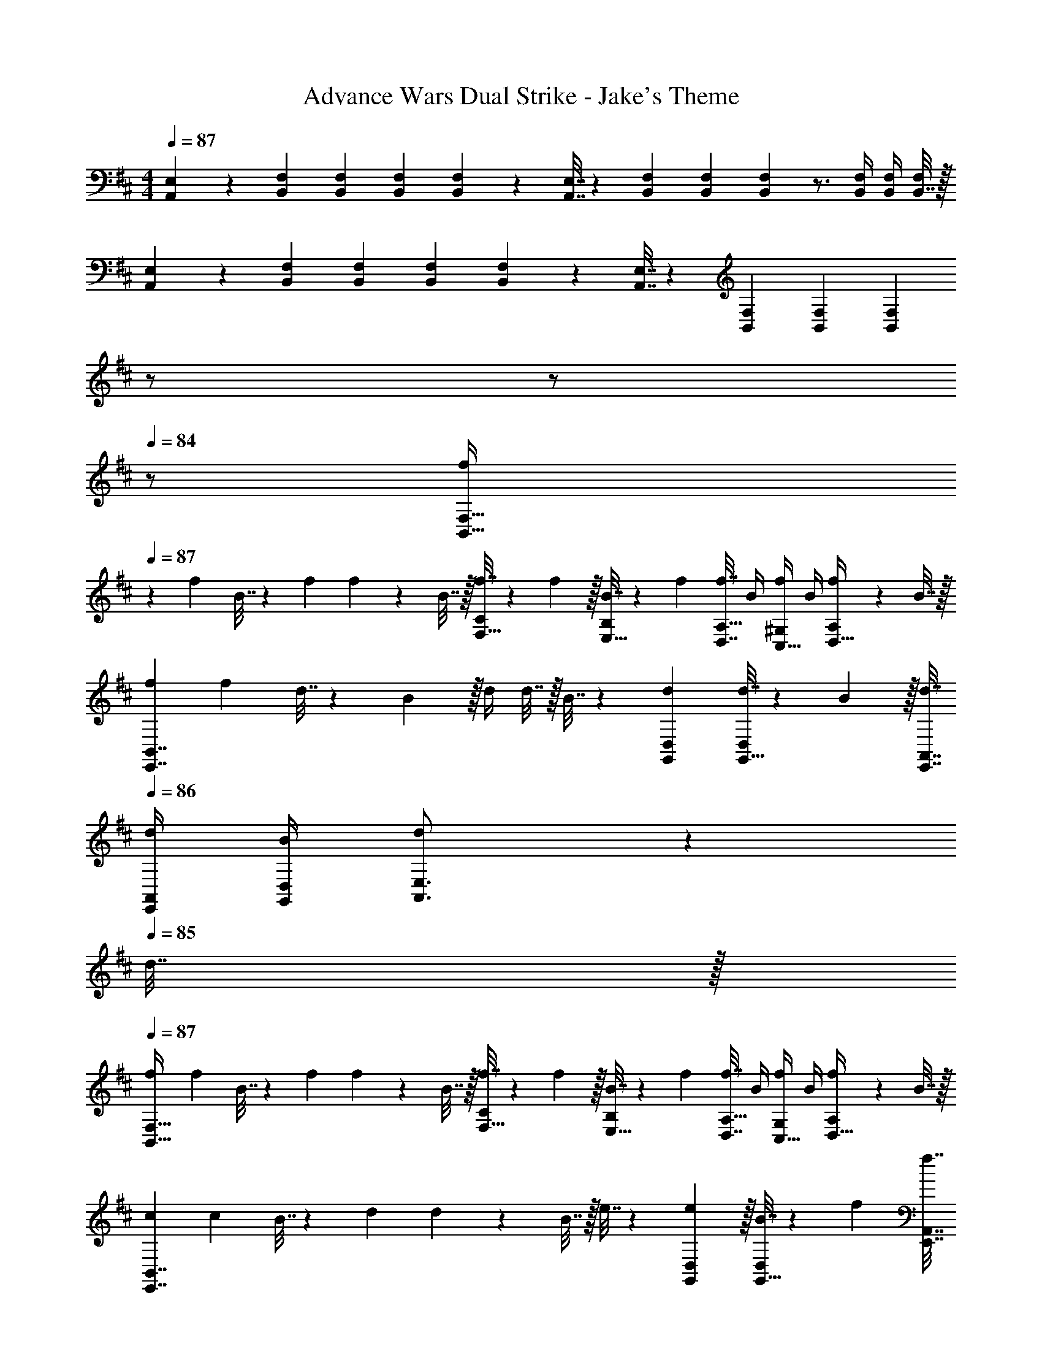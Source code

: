 X: 1
T: Advance Wars Dual Strike - Jake's Theme
Z: ABC Generated by Starbound Composer
L: 1/4
M: 4/4
Q: 1/4=87
K: D
[A,,5/18E,7/24] z/72 [B,,23/96F,23/96] [B,,71/288F,71/288] [B,,73/288F,73/288] [B,,55/288F,55/288] z89/288 [A,,7/32E,7/32] z/36 [B,,73/288F,73/288] [B,,71/288F,71/288] [B,,2/9F,2/9] z3/4 [B,,/4F,/4] [B,,/4F,/4] [B,,7/32F,/4] z/32 
[A,,5/18E,7/24] z/72 [B,,23/96F,23/96] [B,,71/288F,71/288] [B,,73/288F,73/288] [B,,55/288F,55/288] z89/288 [A,,7/32E,7/32] z/36 [B,,73/288F,73/288] [B,,71/288F,71/288] [B,,2/9F,2/9] 
Q: 1/4=86
z/ 
Q: 1/4=85
z/ 
Q: 1/4=84
z/ 
[z/4f7/24B,,49/32F,49/32] 
Q: 1/4=87
z/24 f23/96 B7/32 z/36 f73/288 f71/288 z/288 B7/32 z/32 [f7/32F,15/32C/] z/36 f2/9 z/32 [B7/32E,15/32B,/] z/36 f73/288 [f7/32D,7/16A,15/32] B/4 [f/4C,15/32^G,/] B/4 [f2/9D,15/32A,/] z/36 B7/32 z/32 
[f7/24E,,7/4B,,7/4] f23/96 d7/32 z/36 B2/9 z/32 d/4 d7/32 z/32 B7/32 z/36 [d73/288G,,73/288D,73/288] [d7/32G,,15/32D,/] z/36 B2/9 z/32 [d7/32E,,7/32A,,7/32] 
Q: 1/4=86
[d/4E,,/4A,,/4] [B/4G,,/4D,/4] [d7/36A,,3/4E,3/4] z11/36 
Q: 1/4=85
d7/32 z/32 
Q: 1/4=87
[f7/24B,,49/32F,49/32] f23/96 B7/32 z/36 f73/288 f71/288 z/288 B7/32 z/32 [f7/32F,15/32C/] z/36 f2/9 z/32 [B7/32E,15/32B,/] z/36 f73/288 [f7/32D,7/16A,15/32] B/4 [f/4C,15/32G,/] B/4 [f2/9D,15/32A,/] z/36 B7/32 z/32 
[c7/24E,,7/4B,,7/4] c23/96 B7/32 z/36 d73/288 d71/288 z/288 B7/32 z/32 e7/32 z/36 [e2/9G,,73/288D,73/288] z/32 [B7/32G,,15/32D,/] z/36 f73/288 [f7/32E,,7/32A,,7/32] 
Q: 1/4=86
[B/4E,,/4A,,/4] [G,,/4D,/4] [z/g3/4A,,3/4E,3/4] 
Q: 1/4=85
z/4 
Q: 1/4=87
[f7/24B,,49/32F,49/32] f23/96 B7/32 z/36 f73/288 f71/288 z/288 B7/32 z/32 [f7/32F,15/32C/] z/36 f2/9 z/32 [B7/32E,15/32B,/] z/36 f73/288 [f7/32D,7/16A,15/32] B/4 [f/4C,15/32G,/] B/4 [f2/9D,15/32A,/] z/36 B7/32 z/32 
[f7/24E,,7/4B,,7/4] f23/96 d7/32 z/36 B2/9 z/32 d/4 d7/32 z/32 B7/32 z/36 [d73/288G,,73/288D,73/288] [d7/32G,,15/32D,/] z/36 B2/9 z/32 [d7/32E,,7/32A,,7/32] 
Q: 1/4=86
[d/4E,,/4A,,/4] [B/4G,,/4D,/4] [d7/36A,,3/4E,3/4] z11/36 
Q: 1/4=85
d7/32 z/32 
Q: 1/4=87
[f7/24B,,49/32F,49/32] f23/96 B7/32 z/36 f73/288 f71/288 z/288 B7/32 z/32 [f7/32F,15/32C/] z/36 f2/9 z/32 [B7/32E,15/32B,/] z/36 f73/288 [f7/32D,7/16A,15/32] B/4 [f/4C,15/32G,/] B/4 [f2/9D,/A,/] z/36 B7/32 z/32 
[c7/24G,,7/4D,7/4] c23/96 B7/32 z/36 d73/288 d71/288 z/288 B7/32 z/32 e7/32 z/36 [e2/9G,,2/9D,73/288] z/32 [B7/32A,,/E,/] z/36 f73/288 [f7/32E,,7/32A,,7/32] [B/4E,,/4A,,/4] [A,,/4E,/4] [g3/4D,3/4A,3/4] 
[A,,5/18E,7/24b33/32] z/72 [B,,23/96F,23/96] [B,,71/288F,71/288] [B,,2/9F,73/288] z/32 [z/B95/32] [A,,7/32E,7/32] z/36 [B,,73/288F,73/288] [B,,71/288F,71/288] [B,,13/72F,13/72] z7/24 
Q: 1/4=86
[F,/4B,,9/32] z/4 [F,/4B,,9/32] [z/4D,15/32A,/] 
Q: 1/4=85
z/4 
Q: 1/4=87
[z17/32B65/32] [A,,7/32E,71/288] z/36 [B,,73/288F,73/288] [B,,/4F,/4] [B,,7/32F,/4] z17/32 [B,,7/32F,71/288a63/32] z/36 [A,,73/288E,73/288] [A,,7/32E,7/32] 
Q: 1/4=86
[A,,/4E,/4] z/4 [z/G,,3/4D,3/4] 
Q: 1/4=85
z/4 
Q: 1/4=87
[A,,5/18E,7/24f33/32] z/72 [B,,23/96F,23/96] [B,,71/288F,71/288] [B,,2/9F,73/288] z/32 [z/B95/32] [A,,7/32E,7/32] z/36 [B,,73/288F,73/288] [B,,71/288F,71/288] [B,,13/72F,13/72] z7/24 
Q: 1/4=86
[F,/4B,,9/32] z/4 [F,/4B,,9/32] [z/4D,15/32A,/] 
Q: 1/4=85
z/4 
Q: 1/4=87
[z17/32B65/32] [A,,7/32E,71/288] z/36 [B,,73/288F,73/288] [B,,/4F,/4] [B,,7/32F,/4] z17/32 [B,,7/32F,71/288e31/32] z/36 [A,,73/288E,73/288] [A,,7/32E,7/32] 
Q: 1/4=86
[A,,/4E,/4] z/4 e/4 B2/9 z/36 
Q: 1/4=85
F7/32 z/32 
Q: 1/4=87
[A,,5/18E,7/24b33/32] z/72 [B,,23/96F,23/96] [B,,71/288F,71/288] [B,,73/288F,73/288] [B,,/4B95/32] B,,7/32 z/32 [A,,7/32E,7/32] z/36 [B,,73/288F,73/288] [B,,71/288F,71/288] [B,,73/288F,73/288] B,,7/32 
Q: 1/4=86
[B,,/4F,/4] B,,/4 [B,,/4F,/4] [D,/4A,/4] 
Q: 1/4=85
D,7/32 z/32 
Q: 1/4=87
[A,,5/18f65/32] z/72 B,,23/96 [B,,71/288E,71/288] [B,,73/288F,73/288] [B,,/4F,/4] [B,,/4F,/4] B,,7/32 z/36 B,,73/288 [B,,7/32F,71/288e63/32] z/36 [A,,73/288E,73/288] [A,,7/32E,7/32] [A,,/4E,/4] A,,/4 [G,,/4D,/4] G,,/4 G,,7/32 z/32 
[A,,5/18E,7/24g15/14] z/72 [B,,23/96F,23/96] [B,,71/288F,71/288] [B,,73/288F,73/288] [B,,/4B295/288] B,,7/32 z/32 [A,,7/32E,7/32] z/36 [B,,73/288F,73/288] [B,,71/288F,71/288a163/160] [B,,73/288F,73/288] B,,7/32 
Q: 1/4=86
[B,,/4F,/4] [B,,/4B29/28] [B,,/4F,/4] [D,/4A,/4] 
Q: 1/4=85
D,7/32 z/32 
Q: 1/4=87
[A,,5/18b65/32] z/72 B,,23/96 [B,,71/288E,71/288] [B,,73/288F,73/288] [B,,/4F,/4] [B,,/4F,/4] B,,7/32 z/36 B,,73/288 [B,,7/32F,71/288g31/32] z/36 [A,,73/288E,73/288] [A,,7/32E,7/32] 
Q: 1/4=86
[A,,/4E,/4] f15/32 z/32 [z/4e15/32] 
Q: 1/4=85
z/4 
Q: 1/4=87
[f33/32B,,33/32F,33/32B,33/32] [E,,/4f] E,,/4 E,,7/32 z/36 E,,73/288 [E,,71/288f31/32] E,,73/288 E,,7/32 
Q: 1/4=86
E,,/4 [E,,/4f] E,,/4 E,,/4 
Q: 1/4=85
E,,/4 
Q: 1/4=87
[A,7/24A,,3/10E,3/10f33/32] [B,,71/96F,71/96B,71/96] [E,,/4f] E,,/4 E,,7/32 z/36 E,,2/9 z/32 [A,,7/32E,7/32A,71/288e31/32] z/36 [z17/36B,,13/18F,13/18B,13/18] 
Q: 1/4=86
z/4 [E,,/4d] E,,/4 E,,/4 
Q: 1/4=85
E,,/4 
Q: 1/4=87
[f33/32B,,33/32F,33/32B,33/32] [E,,/4f] E,,/4 E,,7/32 z/36 E,,73/288 [E,,71/288f31/32] [z2/9E,,73/288] 
Q: 1/4=86
z/32 E,,7/32 E,,/4 
Q: 1/4=85
[E,,/4f] E,,/4 
Q: 1/4=84
E,,/4 E,,/4 
[z/4A,7/24A,,3/10E,3/10f33/32] 
Q: 1/4=87
z/24 [B,,71/96F,71/96B,71/96] [E,,/4f] E,,/4 E,,7/32 z/36 E,,73/288 [E,,31/32B,,31/32E,31/32] [G,,D,=G,] 
[z17/32f9/16B,,49/32F,49/32] [z/B151/288] [z/a83/160] [F,15/32C/B83/160] z/32 [E,15/32B,/f83/160] z/32 [D,7/16A,15/32B49/96] z/32 [C,15/32^G,/e15/28] z/32 [D,15/32A,/B17/32] z/32 
[z17/32f9/16E,,7/4B,,7/4] [z/B151/288] [z/b83/160] [z71/288B83/160] [G,,73/288D,73/288] [G,,15/32D,/f83/160] z/32 [E,,7/32A,,7/32B49/96] 
Q: 1/4=86
[E,,/4A,,/4] [G,,/4D,/4a15/28] [z/4A,,3/4E,3/4] [z/4B17/32] 
Q: 1/4=85
z/4 
Q: 1/4=87
[z17/32f9/16B,,49/32F,49/32] [z/B151/288] [z/a83/160] [F,15/32C/B83/160] z/32 [E,15/32B,/f83/160] z/32 [D,7/16A,15/32B49/96] z/32 [C,15/32G,/e15/28] z/32 [D,15/32A,/B17/32] z/32 
[z17/32f9/16E,,7/4B,,7/4] [z/B151/288] [z/b83/160] [z71/288B83/160] [G,,73/288D,73/288] [G,,15/32D,/a83/160] z/32 [E,,7/32A,,7/32B49/96] 
Q: 1/4=86
[E,,/4A,,/4] [G,,/4D,/4c'15/28] [z/4A,,3/4E,3/4] [z/4d'17/32] 
Q: 1/4=85
z/4 
Q: 1/4=87
[z17/32f9/16B,,49/32F,49/32] [z/B151/288] [z/a83/160] [F,15/32C/B83/160] z/32 [E,15/32B,/f83/160] z/32 [D,7/16A,15/32B49/96] z/32 [C,15/32G,/e15/28] z/32 [D,15/32A,/B17/32] z/32 
[z17/32f9/16E,,7/4B,,7/4] [z/B151/288] [z/b83/160] [z71/288B83/160] [G,,73/288D,73/288] [G,,15/32D,/f83/160] z/32 [E,,7/32A,,7/32B49/96] 
Q: 1/4=86
[E,,/4A,,/4] [G,,/4D,/4a15/28] [z/4A,,3/4E,3/4] [z/4B17/32] 
Q: 1/4=85
z/4 
Q: 1/4=87
[z17/32f9/16B,,49/32F,49/32] [z/B151/288] [z/a83/160] [F,15/32C/B83/160] z/32 [E,15/32B,/f83/160] z/32 [D,7/16A,15/32B49/96] z/32 [C,15/32G,/e15/28] z/32 [D,/A,/B17/32] 
[z17/32f9/16G,,7/4D,7/4] [z/B151/288] [z/b83/160] [z71/288B83/160] [G,,2/9D,73/288] z/32 [z/a83/160A,,23/32E,23/32] [z7/32B49/96] [A,,/4D,/4] [D,/4A,,5/18c'15/28] [z/4D,3/4A,3/4] [z/d'17/32] 
[A,,5/18E,7/24f9/16] z/72 [B,,23/96F,23/96] [B,,71/288F,71/288B151/288] [B,,73/288F,73/288] [B,,15/32F,/a83/160] z/32 [A,,7/32E,7/32B83/160] z/36 [B,,73/288F,73/288] [B,,71/288F,71/288f83/160] [z73/288B,,13/18F,13/18] [z15/32B49/96] [A,,/4E,/4e15/28] [B,,/4F,/4] [B,,/4F,/4B17/32] [B,,/4F,/4] 
[B,,/F,17/32f9/16] z/32 [A,,7/32E,71/288B151/288] z/36 [B,,73/288F,73/288] [B,,/4F,/4b83/160] [z/4B,,3/4F,3/4] [z/B83/160] [B,,7/32F,71/288a83/160] z/36 [A,,73/288E,73/288] [A,,7/32E,7/32B49/96] [A,,/4E,/4] [z/4c'15/28] [z/4G,,3/4D,3/4] [z/d'17/32] 
[A,,5/18E,7/24] z/72 [B,,23/96F,23/96] [B,,71/288F,71/288] [B,,73/288F,73/288] [B,,55/288F,55/288] z89/288 [A,,7/32E,7/32] z/36 [B,,73/288F,73/288] [B,,71/288F,71/288] [B,,2/9F,2/9] z3/4 [B,,/4F,/4] [B,,/4F,/4] [B,,7/32F,/4] z/32 
[A,,5/18E,7/24] z/72 [B,,23/96F,23/96] [B,,71/288F,71/288] [B,,73/288F,73/288] [B,,55/288F,55/288] z89/288 [A,,7/32E,7/32] z/36 [B,,73/288F,73/288] [B,,71/288F,71/288] [B,,2/9F,2/9] 
Q: 1/4=86
z/ 
Q: 1/4=85
z/ 
Q: 1/4=84
z/ 
[z/4f7/24B,,49/32F,49/32] 
Q: 1/4=87
z/24 f23/96 B7/32 z/36 f73/288 f71/288 z/288 B7/32 z/32 [f7/32F,15/32C/] z/36 f2/9 z/32 [B7/32E,15/32B,/] z/36 f73/288 [f7/32D,7/16A,15/32] B/4 [f/4C,15/32G,/] B/4 [f2/9D,15/32A,/] z/36 B7/32 z/32 
[f7/24E,,7/4B,,7/4] f23/96 d7/32 z/36 B2/9 z/32 d/4 d7/32 z/32 B7/32 z/36 [d73/288G,,73/288D,73/288] [d7/32G,,15/32D,/] z/36 B2/9 z/32 [d7/32E,,7/32A,,7/32] 
Q: 1/4=86
[d/4E,,/4A,,/4] [B/4G,,/4D,/4] [d7/36A,,3/4E,3/4] z11/36 
Q: 1/4=85
d7/32 z/32 
Q: 1/4=87
[f7/24B,,49/32F,49/32] f23/96 B7/32 z/36 f73/288 f71/288 z/288 B7/32 z/32 [f7/32F,15/32C/] z/36 f2/9 z/32 [B7/32E,15/32B,/] z/36 f73/288 [f7/32D,7/16A,15/32] B/4 [f/4C,15/32G,/] B/4 [f2/9D,15/32A,/] z/36 B7/32 z/32 
[c7/24E,,7/4B,,7/4] c23/96 B7/32 z/36 d73/288 d71/288 z/288 B7/32 z/32 e7/32 z/36 [e2/9G,,73/288D,73/288] z/32 [B7/32G,,15/32D,/] z/36 f73/288 [f7/32E,,7/32A,,7/32] 
Q: 1/4=86
[B/4E,,/4A,,/4] [G,,/4D,/4] [z/g3/4A,,3/4E,3/4] 
Q: 1/4=85
z/4 
Q: 1/4=87
[f7/24B,,49/32F,49/32] f23/96 B7/32 z/36 f73/288 f71/288 z/288 B7/32 z/32 [f7/32F,15/32C/] z/36 f2/9 z/32 [B7/32E,15/32B,/] z/36 f73/288 [f7/32D,7/16A,15/32] B/4 [f/4C,15/32G,/] B/4 [f2/9D,15/32A,/] z/36 B7/32 z/32 
[f7/24E,,7/4B,,7/4] f23/96 d7/32 z/36 B2/9 z/32 d/4 d7/32 z/32 B7/32 z/36 [d73/288G,,73/288D,73/288] [d7/32G,,15/32D,/] z/36 B2/9 z/32 [d7/32E,,7/32A,,7/32] 
Q: 1/4=86
[d/4E,,/4A,,/4] [B/4G,,/4D,/4] [d7/36A,,3/4E,3/4] z11/36 
Q: 1/4=85
d7/32 z/32 
Q: 1/4=87
[f7/24B,,49/32F,49/32] f23/96 B7/32 z/36 f73/288 f71/288 z/288 B7/32 z/32 [f7/32F,15/32C/] z/36 f2/9 z/32 [B7/32E,15/32B,/] z/36 f73/288 [f7/32D,7/16A,15/32] B/4 [f/4C,15/32G,/] B/4 [f2/9D,/A,/] z/36 B7/32 z/32 
[c7/24G,,7/4D,7/4] c23/96 B7/32 z/36 d73/288 d71/288 z/288 B7/32 z/32 e7/32 z/36 [e2/9G,,2/9D,73/288] z/32 [B7/32A,,/E,/] z/36 f73/288 [f7/32E,,7/32A,,7/32] [B/4E,,/4A,,/4] [A,,/4E,/4] [g3/4D,3/4A,3/4] 
[A,,5/18E,7/24b33/32] z/72 [B,,23/96F,23/96] [B,,71/288F,71/288] [B,,2/9F,73/288] z/32 [z/B95/32] [A,,7/32E,7/32] z/36 [B,,73/288F,73/288] [B,,71/288F,71/288] [B,,13/72F,13/72] z7/24 
Q: 1/4=86
[F,/4B,,9/32] z/4 [F,/4B,,9/32] [z/4D,15/32A,/] 
Q: 1/4=85
z/4 
Q: 1/4=87
[z17/32B65/32] [A,,7/32E,71/288] z/36 [B,,73/288F,73/288] [B,,/4F,/4] [B,,7/32F,/4] z17/32 [B,,7/32F,71/288a63/32] z/36 [A,,73/288E,73/288] [A,,7/32E,7/32] 
Q: 1/4=86
[A,,/4E,/4] z/4 [z/G,,3/4D,3/4] 
Q: 1/4=85
z/4 
Q: 1/4=87
[A,,5/18E,7/24f33/32] z/72 [B,,23/96F,23/96] [B,,71/288F,71/288] [B,,2/9F,73/288] z/32 [z/B95/32] [A,,7/32E,7/32] z/36 [B,,73/288F,73/288] [B,,71/288F,71/288] [B,,13/72F,13/72] z7/24 
Q: 1/4=86
[F,/4B,,9/32] z/4 [F,/4B,,9/32] [z/4D,15/32A,/] 
Q: 1/4=85
z/4 
Q: 1/4=87
[z17/32B65/32] [A,,7/32E,71/288] z/36 [B,,73/288F,73/288] [B,,/4F,/4] [B,,7/32F,/4] z17/32 [B,,7/32F,71/288e31/32] z/36 [A,,73/288E,73/288] [A,,7/32E,7/32] 
Q: 1/4=86
[A,,/4E,/4] z/4 e/4 B2/9 z/36 
Q: 1/4=85
F7/32 z/32 
Q: 1/4=87
[A,,5/18E,7/24b33/32] z/72 [B,,23/96F,23/96] [B,,71/288F,71/288] [B,,73/288F,73/288] [B,,/4B95/32] B,,7/32 z/32 [A,,7/32E,7/32] z/36 [B,,73/288F,73/288] [B,,71/288F,71/288] [B,,73/288F,73/288] B,,7/32 
Q: 1/4=86
[B,,/4F,/4] B,,/4 [B,,/4F,/4] [D,/4A,/4] 
Q: 1/4=85
D,7/32 z/32 
Q: 1/4=87
[A,,5/18f65/32] z/72 B,,23/96 [B,,71/288E,71/288] [B,,73/288F,73/288] [B,,/4F,/4] [B,,/4F,/4] B,,7/32 z/36 B,,73/288 [B,,7/32F,71/288e63/32] z/36 [A,,73/288E,73/288] [A,,7/32E,7/32] [A,,/4E,/4] A,,/4 [G,,/4D,/4] G,,/4 G,,7/32 z/32 
[A,,5/18E,7/24g15/14] z/72 [B,,23/96F,23/96] [B,,71/288F,71/288] [B,,73/288F,73/288] [B,,/4B295/288] B,,7/32 z/32 [A,,7/32E,7/32] z/36 [B,,73/288F,73/288] [B,,71/288F,71/288a163/160] [B,,73/288F,73/288] B,,7/32 
Q: 1/4=86
[B,,/4F,/4] [B,,/4B29/28] [B,,/4F,/4] [D,/4A,/4] 
Q: 1/4=85
D,7/32 z/32 
Q: 1/4=87
[A,,5/18b65/32] z/72 B,,23/96 [B,,71/288E,71/288] [B,,73/288F,73/288] [B,,/4F,/4] [B,,/4F,/4] B,,7/32 z/36 B,,73/288 [B,,7/32F,71/288g31/32] z/36 [A,,73/288E,73/288] [A,,7/32E,7/32] 
Q: 1/4=86
[A,,/4E,/4] f15/32 z/32 [z/4e15/32] 
Q: 1/4=85
z/4 
Q: 1/4=87
[f33/32B,,33/32F,33/32B,33/32] [E,,/4f] E,,/4 E,,7/32 z/36 E,,73/288 [E,,71/288f31/32] E,,73/288 E,,7/32 
Q: 1/4=86
E,,/4 [E,,/4f] E,,/4 E,,/4 
Q: 1/4=85
E,,/4 
Q: 1/4=87
[A,7/24A,,3/10E,3/10f33/32] [B,,71/96F,71/96B,71/96] [E,,/4f] E,,/4 E,,7/32 z/36 E,,2/9 z/32 [A,,7/32E,7/32A,71/288e31/32] z/36 [z17/36B,,13/18F,13/18B,13/18] 
Q: 1/4=86
z/4 [E,,/4d] E,,/4 E,,/4 
Q: 1/4=85
E,,/4 
Q: 1/4=87
[f33/32B,,33/32F,33/32B,33/32] [E,,/4f] E,,/4 E,,7/32 z/36 E,,73/288 [E,,71/288f31/32] [z2/9E,,73/288] 
Q: 1/4=86
z/32 E,,7/32 E,,/4 
Q: 1/4=85
[E,,/4f] E,,/4 
Q: 1/4=84
E,,/4 E,,/4 
[z/4A,7/24A,,3/10E,3/10f33/32] 
Q: 1/4=87
z/24 [B,,71/96F,71/96B,71/96] [E,,/4f] E,,/4 E,,7/32 z/36 E,,73/288 [E,,31/32B,,31/32E,31/32] [G,,D,=G,] 
[z17/32f9/16B,,49/32F,49/32] [z/B151/288] [z/a83/160] [F,15/32C/B83/160] z/32 [E,15/32B,/f83/160] z/32 [D,7/16A,15/32B49/96] z/32 [C,15/32^G,/e15/28] z/32 [D,15/32A,/B17/32] z/32 
[z17/32f9/16E,,7/4B,,7/4] [z/B151/288] [z/b83/160] [z71/288B83/160] [G,,73/288D,73/288] [G,,15/32D,/f83/160] z/32 [E,,7/32A,,7/32B49/96] 
Q: 1/4=86
[E,,/4A,,/4] [G,,/4D,/4a15/28] [z/4A,,3/4E,3/4] [z/4B17/32] 
Q: 1/4=85
z/4 
Q: 1/4=87
[z17/32f9/16B,,49/32F,49/32] [z/B151/288] [z/a83/160] [F,15/32C/B83/160] z/32 [E,15/32B,/f83/160] z/32 [D,7/16A,15/32B49/96] z/32 [C,15/32G,/e15/28] z/32 [D,15/32A,/B17/32] z/32 
[z17/32f9/16E,,7/4B,,7/4] [z/B151/288] [z/b83/160] [z71/288B83/160] [G,,73/288D,73/288] [G,,15/32D,/a83/160] z/32 [E,,7/32A,,7/32B49/96] 
Q: 1/4=86
[E,,/4A,,/4] [G,,/4D,/4c'15/28] [z/4A,,3/4E,3/4] [z/4d'17/32] 
Q: 1/4=85
z/4 
Q: 1/4=87
[z17/32f9/16B,,49/32F,49/32] [z/B151/288] [z/a83/160] [F,15/32C/B83/160] z/32 [E,15/32B,/f83/160] z/32 [D,7/16A,15/32B49/96] z/32 [C,15/32G,/e15/28] z/32 [D,15/32A,/B17/32] z/32 
[z17/32f9/16E,,7/4B,,7/4] [z/B151/288] [z/b83/160] [z71/288B83/160] [G,,73/288D,73/288] [G,,15/32D,/f83/160] z/32 [E,,7/32A,,7/32B49/96] 
Q: 1/4=86
[E,,/4A,,/4] [G,,/4D,/4a15/28] [z/4A,,3/4E,3/4] [z/4B17/32] 
Q: 1/4=85
z/4 
Q: 1/4=87
[z17/32f9/16B,,49/32F,49/32] [z/B151/288] [z/a83/160] [F,15/32C/B83/160] z/32 [E,15/32B,/f83/160] z/32 [D,7/16A,15/32B49/96] z/32 [C,15/32G,/e15/28] z/32 [D,/A,/B17/32] 
[z17/32f9/16G,,7/4D,7/4] [z/B151/288] [z/b83/160] [z71/288B83/160] [G,,2/9D,73/288] z/32 [z/a83/160A,,23/32E,23/32] [z7/32B49/96] [A,,/4D,/4] [D,/4A,,5/18c'15/28] [z/4D,3/4A,3/4] [z/d'17/32] 
[A,,5/18E,7/24f9/16] z/72 [B,,23/96F,23/96] [B,,71/288F,71/288B151/288] [B,,73/288F,73/288] [B,,15/32F,/a83/160] z/32 [A,,7/32E,7/32B83/160] z/36 [B,,73/288F,73/288] [B,,71/288F,71/288f83/160] [z73/288B,,13/18F,13/18] [z15/32B49/96] [A,,/4E,/4e15/28] [B,,/4F,/4] [B,,/4F,/4B17/32] [B,,/4F,/4] 
[B,,/F,17/32f9/16] z/32 [A,,7/32E,71/288B151/288] z/36 [B,,73/288F,73/288] [B,,/4F,/4b83/160] [z/4B,,3/4F,3/4] [z/B83/160] [B,,7/32F,71/288a83/160] z/36 [A,,73/288E,73/288] [A,,7/32E,7/32B49/96] [A,,/4E,/4] [z/4c'15/28] [z/4G,,3/4D,3/4] d'17/32 
